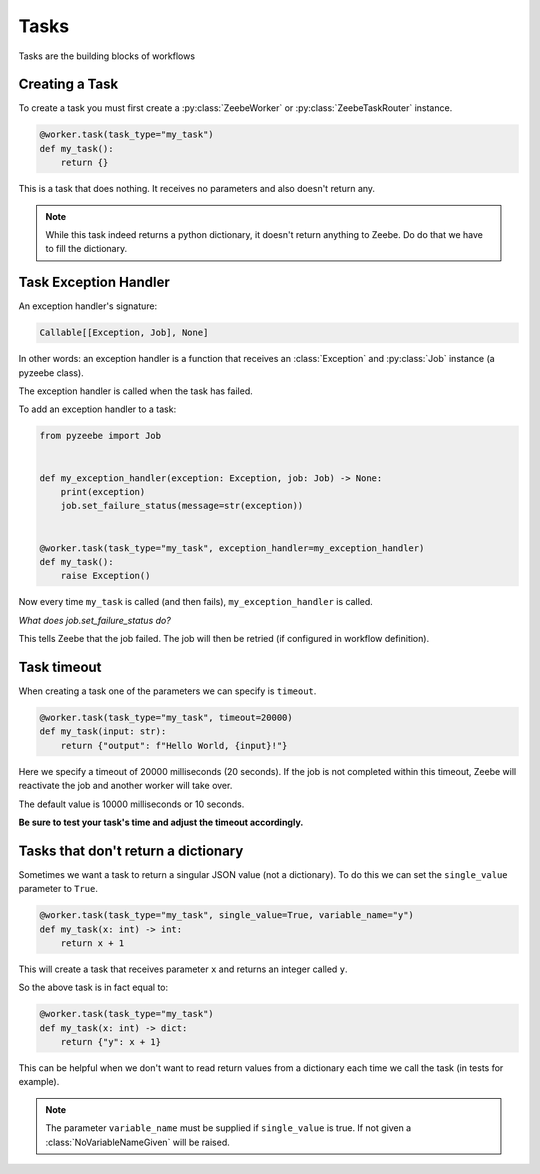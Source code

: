 =====
Tasks
=====

Tasks are the building blocks of workflows

Creating a Task
---------------

To create a task you must first create a :py:class:`ZeebeWorker` or :py:class:`ZeebeTaskRouter` instance.

.. code-block:: python

    @worker.task(task_type="my_task")
    def my_task():
        return {}

This is a task that does nothing. It receives no parameters and also doesn't return any.


.. note::

    While this task indeed returns a python dictionary, it doesn't return anything to Zeebe. Do do that we have to fill the dictionary.


Task Exception Handler
----------------------

An exception handler's signature:

.. code-block:: python

    Callable[[Exception, Job], None]

In other words: an exception handler is a function that receives an :class:`Exception` and :py:class:`Job` instance (a pyzeebe class).

The exception handler is called when the task has failed.

To add an exception handler to a task:

.. code-block:: python

    from pyzeebe import Job


    def my_exception_handler(exception: Exception, job: Job) -> None:
        print(exception)
        job.set_failure_status(message=str(exception))


    @worker.task(task_type="my_task", exception_handler=my_exception_handler)
    def my_task():
        raise Exception()

Now every time ``my_task`` is called (and then fails), ``my_exception_handler`` is called.

*What does job.set_failure_status do?*

This tells Zeebe that the job failed. The job will then be retried (if configured in workflow definition).


Task timeout
------------
When creating a task one of the parameters we can specify is ``timeout``.

.. code-block:: python

    @worker.task(task_type="my_task", timeout=20000)
    def my_task(input: str):
        return {"output": f"Hello World, {input}!"}

Here we specify a timeout of 20000 milliseconds (20 seconds).
If the job is not completed within this timeout, Zeebe will reactivate the job and another worker will take over.

The default value is 10000 milliseconds or 10 seconds.

**Be sure to test your task's time and adjust the timeout accordingly.**

Tasks that don't return a dictionary
------------------------------------

Sometimes we want a task to return a singular JSON value (not a dictionary).
To do this we can set the ``single_value`` parameter to ``True``.

.. code-block:: python

    @worker.task(task_type="my_task", single_value=True, variable_name="y")
    def my_task(x: int) -> int:
        return x + 1

This will create a task that receives parameter ``x`` and returns an integer called ``y``.

So the above task is in fact equal to:

.. code-block:: python

    @worker.task(task_type="my_task")
    def my_task(x: int) -> dict:
        return {"y": x + 1}


This can be helpful when we don't want to read return values from a dictionary each time we call the task (in tests for example).

.. note::

    The parameter ``variable_name`` must be supplied if ``single_value`` is true. If not given a :class:`NoVariableNameGiven` will be raised.

